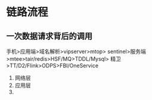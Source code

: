 * 链路流程
** 一次数据请求背后的调用
手机>应用端>域名解析>vipserver>mtop>
sentinel>服务端>mtee>tair/redis>HSF/MQ>TDDL/Mysql>
精卫>TT/D2/Flink>ODPS>FBI/OneService

1. 网络层
2. 应用层
3.